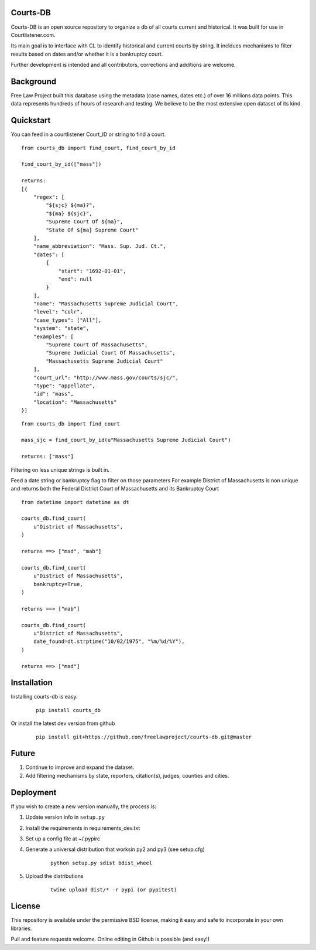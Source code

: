 Courts-DB
=========

Courts-DB is an open source repository to organize a db of all courts current and historical.
It was built for use in Courtlistener.com.

Its main goal is to interface with CL to identify historical and current courts
by string.  It incldues mechanisms to filter results based on dates and/or whether it is a bankruptcy court.

Further development is intended and all contributors, corrections and additions are welcome.

Background
==========

Free Law Project built this database using the metadata (case names, dates etc.)
of over 16 millions data points.  This data represents hundreds of hours of
research and testing.  We believe to be the most extensive open dataset of its kind.

Quickstart
===========

You can feed in a courtlistener Court_ID or string to find a court.

::

        from courts_db import find_court, find_court_by_id

        find_court_by_id(["mass"])

        returns:
        [{
            "regex": [
                "${sjc} ${ma}?",
                "${ma} ${sjc}",
                "Supreme Court Of ${ma}",
                "State Of ${ma} Supreme Court"
            ],
            "name_abbreviation": "Mass. Sup. Jud. Ct.",
            "dates": [
                {
                    "start": "1692-01-01",
                    "end": null
                }
            ],
            "name": "Massachusetts Supreme Judicial Court",
            "level": "colr",
            "case_types": ["All"],
            "system": "state",
            "examples": [
                "Supreme Court Of Massachusetts",
                "Supreme Judicial Court Of Massachusetts",
                "Massachusetts Supreme Judicial Court"
            ],
            "court_url": "http://www.mass.gov/courts/sjc/",
            "type": "appellate",
            "id": "mass",
            "location": "Massachusetts"
        }]


::

        from courts_db import find_court

        mass_sjc = find_court_by_id(u"Massachusetts Supreme Judicial Court")

        returns: ["mass"]


Filtering on less unique strings is built in.

Feed a date string or bankruptcy flag to filter on those parameters
For example District of Massachusetts is non unique and returns both the Federal District Court of Massachusetts and its Bankruptcy Court
::

        from datetime import datetime as dt

        courts_db.find_court(
            u"District of Massachusetts",
        )

        returns ==> ["mad", "mab"]

        courts_db.find_court(
            u"District of Massachusetts",
            bankruptcy=True,
        )

        returns ==> ["mab"]

        courts_db.find_court(
            u"District of Massachusetts",
            date_found=dt.strptime("10/02/1975", "%m/%d/%Y"),
        )

        returns ==> ["mad"]



Installation
============

Installing courts-db is easy.

    ::

        pip install courts_db


Or install the latest dev version from github

    ::

        pip install git+https://github.com/freelawproject/courts-db.git@master



Future
=======

1) Continue to improve and expand the dataset.
2) Add filtering mechanisms by state, reporters, citation(s), judges, counties and cities.


Deployment
==========

If you wish to create a new version manually, the process is:

1. Update version info in ``setup.py``

2. Install the requirements in requirements_dev.txt

3. Set up a config file at ~/.pypirc

4. Generate a universal distribution that worksin py2 and py3 (see setup.cfg)

    ::

        python setup.py sdist bdist_wheel

5. Upload the distributions

    ::

        twine upload dist/* -r pypi (or pypitest)



License
=======

This repository is available under the permissive BSD license, making it easy and safe to incorporate in your own libraries.

Pull and feature requests welcome. Online editing in Github is possible (and easy!)
